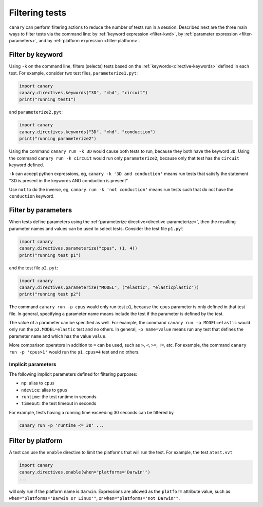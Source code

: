 .. _usage-filter:

Filtering tests
===============

``canary`` can perform filtering actions to reduce the number of tests run in a session.  Described next are the three main ways to filter tests via the command line: by :ref:`keyword expression <filter-kwd>`, by :ref:`parameter expression <filter-parameters>`, and by :ref:`platform expression <filter-platform>`.

.. _filter-kwd:

Filter by keyword
-----------------

Using ``-k`` on the command line, filters (selects) tests based on the :ref:`keywords<directive-keywords>` defined in each test. For example, consider two test files, ``parameterize1.pyt``:

.. code-block:: python

   import canary
   canary.directives.keywords("3D", "mhd", "circuit")
   print("running test1")

and ``parameterize2.pyt``:

.. code-block:: python

   import canary
   canary.directives.keywords("3D", "mhd", "conduction")
   print("running parameterize2")

Using the command ``canary run -k 3D`` would cause both tests to run, because they both have the keyword ``3D``. Using the command ``canary run -k circuit`` would run only ``parameterize2``, because only that test has the ``circuit`` keyword defined.

``-k`` can accept python expressions, eg, ``canary -k '3D and conduction'`` means run tests that satisfy the statement "3D is present in the keywords AND conduction is present".

Use ``not`` to do the inverse, eg, ``canary run -k 'not conduction'`` means run tests such that do not have the ``conduction`` keyword.

.. _filter-parameters:

Filter by parameters
--------------------

When tests define parameters using the :ref:`parameterize directive<directive-parameterize>`, then the resulting parameter names and values can be used to select tests.  Consider the test file ``p1.pyt``

.. code-block:: python

   import canary
   canary.directives.parameterize("cpus", (1, 4))
   print("running test p1")

and the test file ``p2.pyt``:

.. code-block:: python

   import canary
   canary.directives.parameterize("MODEL", ("elastic", "elasticplastic"))
   print("running test p2")

The command ``canary run -p cpus`` would only run test ``p1``, because the ``cpus`` parameter is only defined in that test file.  In general, specifying a parameter name means include the test if the parameter is defined by the test.

The value of a parameter can be specified as well. For example, the command ``canary run -p MODEL=elastic`` would only run the ``p2.MODEL=elastic`` test and no others. In general, ``-p name=value`` means run any test that defines the parameter ``name`` and which has the value ``value``.

More comparison operators in addition to ``=`` can be used, such as ``>``, ``<``, ``>=``, ``!=``, etc. For example, the command ``canary run -p 'cpus>1'`` would run the ``p1.cpus=4`` test and no others.

Implicit parameters
~~~~~~~~~~~~~~~~~~~

The following implicit parameters defined for filtering purposes:

* ``np``: alias to ``cpus``
* ``ndevice``: alias to ``gpus``
* ``runtime``: the test runtime in seconds
* ``timeout``: the test timeout in seconds

For example, tests having a running time exceeding 30 seconds can be filtered by

.. code-block:: console

   canary run -p 'runtime <= 30' ...


.. _filter-platform:

Filter by platform
------------------

A test can use the ``enable`` directive to limit the platforms that will run the test. For example, the test ``atest.vvt``

.. code-block:: python

   import canary
   canary.directives.enable(when="platforms='Darwin'")
   ...

will only run if the platform name is ``Darwin``. Expressions are allowed as the ``platform`` attribute value, such as ``when="platforms='Darwin or Linux'"``, or ``when="platforms='not Darwin'"``.
